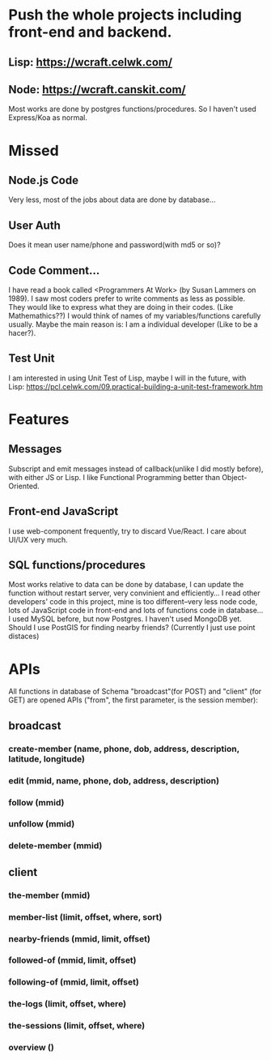 * Push the whole projects including front-end and backend. 
** Lisp: https://wcraft.celwk.com/ 
** Node: https://wcraft.canskit.com/ 
Most works are done by postgres functions/procedures. So I haven't used Express/Koa as normal. 


* Missed
** Node.js Code
Very less, most of the jobs about data are done by database...
** User Auth 
Does it mean user name/phone and password(with md5 or so)? 
** Code Comment...
I have read a book called <Programmers At Work> (by Susan Lammers on 1989). I saw most coders prefer to write comments as less as possible.
They would like to express what they are doing in their codes. (Like Mathemathics??)
I would think of names of my variables/functions carefully usually.
Maybe the main reason is: I am a individual developer (Like to be a hacer?).
** Test Unit
I am interested in using Unit Test of Lisp, maybe I will in the future, with Lisp: https://pcl.celwk.com/09.practical-building-a-unit-test-framework.htm
* Features
** Messages 
Subscript and emit messages instead of callback(unlike I did mostly before), with either JS or Lisp.
I like Functional Programming better than Object-Oriented.
** Front-end JavaScript
I use web-component frequently, try to discard Vue/React.
I care about UI/UX very much.
** SQL functions/procedures 
Most works relative to data can be done by database, I can update the function without restart server, very convinient and efficiently...
I read other developers' code in this project, mine is too different--very less node code, lots of JavaScript code in front-end and lots of functions code in database...
I used MySQL before, but now Postgres. I haven't used MongoDB yet.
Should I use PostGIS for finding nearby friends? (Currently I just use point distaces)

* APIs
All functions in database of Schema "broadcast"(for POST) and "client" (for GET) are opened APIs ("from", the first parameter, is the session member):
** broadcast
*** create-member (name, phone, dob, address, description, latitude, longitude)
*** edit (mmid, name, phone, dob, address, description)
*** follow (mmid)
*** unfollow (mmid)
*** delete-member (mmid)
** client
*** the-member (mmid)
*** member-list (limit, offset, where, sort)
*** nearby-friends (mmid, limit, offset)
*** followed-of (mmid, limit, offset)
*** following-of (mmid, limit, offset)
*** the-logs (limit, offset, where)
*** the-sessions (limit, offset, where)
*** overview ()
